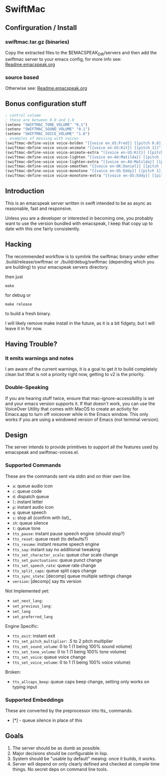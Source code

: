 #+STARTUP: overview

* SwiftMac
** Confirguration / Install
*** swiftmac.tar.gz (binaries)

Copy the extracted files to the $EMACSPEAK_DIR/servers and
then add the swiftmac server to your emacs config, for more
info see: [[file:Readme.emacspeak.org][Readme.emacspeak.org]]

*** source based

Otherwise see: [[file:Readme.emacspeak.org][Readme.emacspeak.org]]

** Bonus configuration stuff

#+BEGIN_SRC emacs-lisp 
  ; control volume
  ; these are between 0.0 and 1.0
  (setenv "SWIFTMAC_TONE_VOLUME" "0.1") 
  (setenv "SWIFTMAC_SOUND_VOLUME" "0.1") 
  (setenv "SWIFTMAC_VOICE_VOLUME" "1.0") 
  ; examples of messing with voices
  (swiftmac-define-voice voice-bolden "[{voice en_US:Fred}] [[pitch 0.8]]")
  (swiftmac-define-voice voice-animate "[{voice en-US:Kit}] [[pitch 1]]")
  (swiftmac-define-voice voice-animate-extra "[{voice en-US:Kit}] [[pitch 1.5 ]]")
  (swiftmac-define-voice voice-lighten "[{voice en-AU:Matilda}] [[pitch 1]]")
  (swiftmac-define-voice voice-lighten-extra "[{voice en-AU:Matilda}] [[pitch 1.1]]")
  (swiftmac-define-voice voice-smoothen "[{voice en-UK:Daniel}] [[pitch 1]]")
  (swiftmac-define-voice voice-monotone "[{voice en-US:Eddy}] [[pitch 1]]")
  (swiftmac-define-voice voice-monotone-extra "[{voice en-US:Eddy}] [[pitch 1.5]]")
#+END_SRC

** Introduction 

This is an emacspeak server written in swift intended to be as async as 
reasonable, fast and responsive.

Unless you are a developer or interested in becoming one, you probably 
want to use the version bundled with emacspeak, I keep that copy up to 
date with this one fairly consistently. 

** Hacking

The recommended workflow is to symlink the swiftmac binary under either
.build/release/swiftmac or ./build/debug/swiftmac (depending which you are building) to your emacspeak servers directory. 

then just
#+begin_src shell
make
#+end_src

for debug or

#+begin_src shell
make release
#+end_src

to build a fresh binary.

I will likely remove make install in the future, as it is a bit fidgety, but I 
will leave it in for now. 

** Having Trouble?

*** It emits warnings and notes

I am aware of the current warnings, it is a goal to get it to build completely 
clean but tthat is not a priority right now, getting to v2 is the priority.

*** Double-Speaking

If you are hearing stuff twice, ensure that mac-ignore-accessibility is set 
and your emacs version supports it. If that doesn't work, you can use the 
VoiceOver Utility that comes with MacOS to create an activity for Emacs.app 
to turn off voiceover while in the Emacs window.  This only works if you are
using a windowed version of Emacs (not terminal version). 

** Design

The server intends to provide primitives to support all the features used by
emacspeak and swiftmac-voices.el.


*** Supported Commands

These are the commands sent via stdin and on thier own line.

- =a=: queue audio icon
- =c=: queue code
- =d=: dispatch queue
- =l=: instant letter
- =p=: instant audio icon
- =q=: queue speech
- =s=: stop all (confirm with list)_
- =sh=: queue silence
- =t=: queue tone
- =tts_pause=: instant pause speech engine (should stop?)
- =tts_reset=: queue reset (to defaults?)
- =tts_resume=: instant resume speech engine
- =tts_say=: instant say no additional tweaking
- =tts_set_character_scale=: queue char scale change
- =tts_set_punctuations=: queue punct change
- =tts_set_speech_rate=: queue rate change
- =tts_split_caps=: queue split caps change
- =tts_sync_state=: [decomp] queue multiple settings change
- =version=: [decomp] say tts version

Not Implemented yet:
- =set_next_lang=:
- =set_previous_lang=:
- =set_lang=
- =set_preferred_lang=


Engine Specific:
- =tts_exit=: instant exit
- =tts_set_pitch_multiplier=: .5 to 2 pitch multiplier
- =tts_set_sound_volume=: 0 to 1 (1 being 100% sound volume)
- =tts_set_tone_volume=: 0 to 1 (1 being 100% tone volume)
- =tts_set_voice=: queue voice change
- =tts_set_voice_volume=: 0 to 1 (1 being 100% voice volume)

Broken:
- =tts_allcaps_beep=: queue caps beep change, setting only works on typing
  input


*** Supported Embeddings

These are converted by the preprocessor into tts_ commands.

- [*] - queue silence in place of this

** Goals

1. The server should be as dumb as possible.
2. Major decisions should be configurable in lisp.
3. System should be "usable by default" meaing:
   once it builds, it works.
4. Server will depend on only clearly defined and 
   checked at compile time things. No secret deps
   on command line tools.
